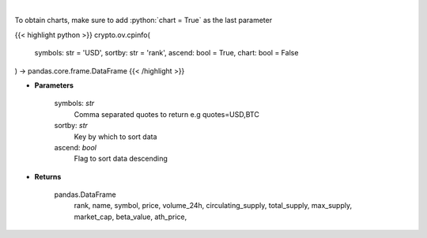 .. role:: python(code)
    :language: python
    :class: highlight

|

.. raw:: html

    <h3>
    > Returns basic coin information for all coins from CoinPaprika API [Source: CoinPaprika]
    </h3>

To obtain charts, make sure to add :python:`chart = True` as the last parameter

{{< highlight python >}}
crypto.ov.cpinfo(
    symbols: str = 'USD',
    sortby: str = 'rank',
    ascend: bool = True,
    chart: bool = False
) -> pandas.core.frame.DataFrame
{{< /highlight >}}

* **Parameters**

    symbols: *str*
        Comma separated quotes to return e.g quotes=USD,BTC
    sortby: *str*
        Key by which to sort data
    ascend: *bool*
        Flag to sort data descending

    
* **Returns**

    pandas.DataFrame
        rank, name, symbol, price, volume_24h, circulating_supply, total_supply,
        max_supply, market_cap, beta_value, ath_price,
    